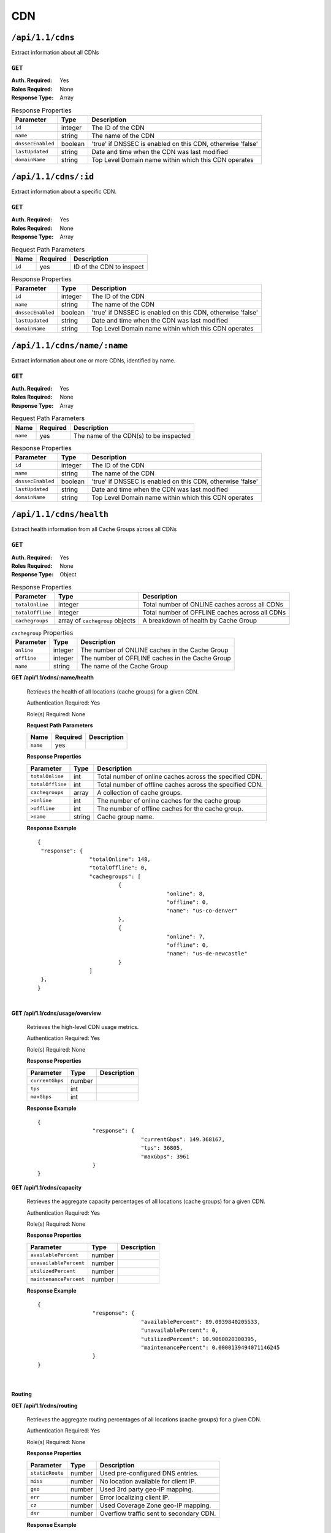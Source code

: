 ..
..
.. Licensed under the Apache License, Version 2.0 (the "License");
.. you may not use this file except in compliance with the License.
.. You may obtain a copy of the License at
..
..     http://www.apache.org/licenses/LICENSE-2.0
..
.. Unless required by applicable law or agreed to in writing, software
.. distributed under the License is distributed on an "AS IS" BASIS,
.. WITHOUT WARRANTIES OR CONDITIONS OF ANY KIND, either express or implied.
.. See the License for the specific language governing permissions and
.. limitations under the License.
..

.. _to-api-v11-cdn-health:

***
CDN
***

.. _to-api-v11-cdn-health-route:

``/api/1.1/cdns``
=================
Extract information about all CDNs

``GET``
-------
:Auth. Required: Yes
:Roles Required: None
:Response Type:  Array

.. table:: Response Properties

	+-------------------+---------+------------------------------------------------------------+
	|    Parameter      |  Type   |                         Description                        |
	+===================+=========+============================================================+
	| ``id``            | integer | The ID of the CDN                                          |
	+-------------------+---------+------------------------------------------------------------+
	| ``name``          | string  | The name of the CDN                                        |
	+-------------------+---------+------------------------------------------------------------+
	| ``dnssecEnabled`` | boolean | 'true' if DNSSEC is enabled on this CDN, otherwise 'false' |
	+-------------------+---------+------------------------------------------------------------+
	| ``lastUpdated``   | string  | Date and time when the CDN was last modified               |
	+-------------------+---------+------------------------------------------------------------+
	| ``domainName``    | string  | Top Level Domain name within which this CDN operates       |
	+-------------------+---------+------------------------------------------------------------+

.. code-block:: json
	:caption: Response Example

	{
		"response": [
			{
				"id": 1,
				"name": "over-the-top",
				"dnssecEnabled": false,
				"lastUpdated": "2014-10-02 08:22:43",
				"domainName": "top.comcast.net"
			},
			{
				"id": 2,
				"name": "cdn2",
				"dnssecEnabled": true,
				"lastUpdated": "2014-10-02 08:22:43",
				"domainName": "2.comcast.net"
			}
		]
	}

``/api/1.1/cdns/:id``
=====================
Extract information about a specific CDN.

``GET``
-------
:Auth. Required: Yes
:Roles Required: None
:Response Type:  Array

.. table:: Request Path Parameters

	+-----------+----------+---------------------------------------------+
	|   Name    | Required |                Description                  |
	+===========+==========+=============================================+
	|   ``id``  |   yes    | ID of the CDN to inspect                    |
	+-----------+----------+---------------------------------------------+

.. table:: Response Properties

	+-------------------+---------+------------------------------------------------------------+
	|    Parameter      |  Type   |                         Description                        |
	+===================+=========+============================================================+
	| ``id``            | integer | The ID of the CDN                                          |
	+-------------------+---------+------------------------------------------------------------+
	| ``name``          | string  | The name of the CDN                                        |
	+-------------------+---------+------------------------------------------------------------+
	| ``dnssecEnabled`` | boolean | 'true' if DNSSEC is enabled on this CDN, otherwise 'false' |
	+-------------------+---------+------------------------------------------------------------+
	| ``lastUpdated``   | string  | Date and time when the CDN was last modified               |
	+-------------------+---------+------------------------------------------------------------+
	| ``domainName``    | string  | Top Level Domain name within which this CDN operates       |
	+-------------------+---------+------------------------------------------------------------+

.. code-block::
	:caption: Response Example

	{
		"response": [
			{
				"id": 2,
				"name": "cdn2",
				"dnssecEnabled": false,
				"lastUpdated": "2014-10-02 08:22:43",
				"domainName": "2.comcast.net"
			}
		]
	}

``/api/1.1/cdns/name/:name``
============================
Extract information about one or more CDNs, identified by name.

``GET``
-------
:Auth. Required: Yes
:Roles Required: None
:Response Type:  Array

.. table:: Request Path Parameters

	+-----------+----------+---------------------------------------------+
	|   Name    | Required |                Description                  |
	+===========+==========+=============================================+
	|  ``name`` |   yes    | The name of the CDN(s) to be inspected      |
	+-----------+----------+---------------------------------------------+

.. table:: Response Properties

	+-------------------+---------+------------------------------------------------------------+
	|    Parameter      |  Type   |                         Description                        |
	+===================+=========+============================================================+
	| ``id``            | integer | The ID of the CDN                                          |
	+-------------------+---------+------------------------------------------------------------+
	| ``name``          | string  | The name of the CDN                                        |
	+-------------------+---------+------------------------------------------------------------+
	| ``dnssecEnabled`` | boolean | 'true' if DNSSEC is enabled on this CDN, otherwise 'false' |
	+-------------------+---------+------------------------------------------------------------+
	| ``lastUpdated``   | string  | Date and time when the CDN was last modified               |
	+-------------------+---------+------------------------------------------------------------+
	| ``domainName``    | string  | Top Level Domain name within which this CDN operates       |
	+-------------------+---------+------------------------------------------------------------+

.. code-block:: json
	:caption: Response Example

	{
		"response": [
			{
				"id": 2,
				"name": "cdn2",
				"dnssecEnabled": false,
				"lastUpdated": "2014-10-02 08:22:43",
				"domainName": "2.comcast.net"
			}
		]
	}

``/api/1.1/cdns/health``
========================
Extract health information from all Cache Groups across all CDNs

.. seealso:: :ref:`health-proto`

``GET``
-------
:Auth. Required: Yes
:Roles Required: None
:Response Type:  Object

.. table:: Response Properties

	+------------------+---------------------------------+-------------------------------------------------+
	|    Parameter     |  Type                           |                   Description                   |
	+==================+=================================+=================================================+
	| ``totalOnline``  | integer                         | Total number of ONLINE caches across all CDNs   |
	+------------------+---------------------------------+-------------------------------------------------+
	| ``totalOffline`` | integer                         | Total number of OFFLINE caches across all CDNs  |
	+------------------+---------------------------------+-------------------------------------------------+
	| ``cachegroups``  | array of ``cachegroup`` objects | A breakdown of health by Cache Group            |
	+------------------+---------------------------------+-------------------------------------------------+

.. table:: ``cachegroup`` Properties

	+------------------+---------+---------------------------------------------------+
	|     Parameter    | Type    |                  Description                      |
	+==================+=========+===================================================+
	| ``online``       | integer | The number of ONLINE caches in the Cache Group    |
	+------------------+---------+---------------------------------------------------+
	| ``offline``      | integer | The number of OFFLINE caches in the Cache Group   |
	+------------------+---------+---------------------------------------------------+
	| ``name``         | string  | The name of the Cache Group                       |
	+------------------+---------+---------------------------------------------------+

.. code-block:: json
	:caption: Response Example

	{
		"response": {
			"totalOnline": 148,
			"totalOffline": 0,
			"cachegroups": [
				{
					"online": 8,
					"offline": 0,
					"name": "us-co-denver"
				},
				{
					"online": 7,
					"offline": 0,
					"name": "us-de-newcastle"
				}
			]
		},
	}

**GET /api/1.1/cdns/:name/health**

	Retrieves the health of all locations (cache groups) for a given CDN.

	Authentication Required: Yes

	Role(s) Required: None

	**Request Path Parameters**

	+-----------------+----------+---------------------------------------------------+
	| Name            | Required | Description                                       |
	+=================+==========+===================================================+
	|``name``         | yes      |                                                   |
	+-----------------+----------+---------------------------------------------------+

	**Response Properties**

	+------------------+--------+-------------------------------------------------+
	|    Parameter     |  Type  |                   Description                   |
	+==================+========+=================================================+
	| ``totalOnline``  | int    | Total number of online caches across the        |
	|                  |        | specified CDN.                                  |
	+------------------+--------+-------------------------------------------------+
	| ``totalOffline`` | int    | Total number of offline caches across the       |
	|                  |        | specified CDN.                                  |
	+------------------+--------+-------------------------------------------------+
	| ``cachegroups``  | array  | A collection of cache groups.                   |
	+------------------+--------+-------------------------------------------------+
	| ``>online``      | int    | The number of online caches for the cache group |
	+------------------+--------+-------------------------------------------------+
	| ``>offline``     | int    | The number of offline caches for the cache      |
	|                  |        | group.                                          |
	+------------------+--------+-------------------------------------------------+
	| ``>name``        | string | Cache group name.                               |
	+------------------+--------+-------------------------------------------------+

	**Response Example** ::

		{
		 "response": {
				"totalOnline": 148,
				"totalOffline": 0,
				"cachegroups": [
					 {
							"online": 8,
							"offline": 0,
							"name": "us-co-denver"
					 },
					 {
							"online": 7,
							"offline": 0,
							"name": "us-de-newcastle"
					 }
				]
		 },
		}

|

**GET /api/1.1/cdns/usage/overview**

	Retrieves the high-level CDN usage metrics.

	Authentication Required: Yes

	Role(s) Required: None

	**Response Properties**

	+----------------------+--------+------------------------------------------------+
	| Parameter            | Type   | Description                                    |
	+======================+========+================================================+
	|``currentGbps``       | number |                                                |
	+----------------------+--------+------------------------------------------------+
	|``tps``               | int    |                                                |
	+----------------------+--------+------------------------------------------------+
	|``maxGbps``           | int    |                                                |
	+----------------------+--------+------------------------------------------------+


	**Response Example** ::

		{
				 "response": {
						"currentGbps": 149.368167,
						"tps": 36805,
						"maxGbps": 3961
				 }
		}


**GET /api/1.1/cdns/capacity**

	Retrieves the aggregate capacity percentages of all locations (cache groups) for a given CDN.

	Authentication Required: Yes

	Role(s) Required: None

	**Response Properties**

	+----------------------+--------+------------------------------------------------+
	| Parameter            | Type   | Description                                    |
	+======================+========+================================================+
	|``availablePercent``  | number |                                                |
	+----------------------+--------+------------------------------------------------+
	|``unavailablePercent``| number |                                                |
	+----------------------+--------+------------------------------------------------+
	|``utilizedPercent``   | number |                                                |
	+----------------------+--------+------------------------------------------------+
	|``maintenancePercent``| number |                                                |
	+----------------------+--------+------------------------------------------------+

	**Response Example** ::

		{
				 "response": {
						"availablePercent": 89.0939840205533,
						"unavailablePercent": 0,
						"utilizedPercent": 10.9060020300395,
						"maintenancePercent": 0.0000139494071146245
				 }
		}

|

.. _to-api-v11-cdn-routing:

Routing
+++++++

**GET /api/1.1/cdns/routing**

	Retrieves the aggregate routing percentages of all locations (cache groups) for a given CDN.

	Authentication Required: Yes

	Role(s) Required: None

	**Response Properties**

	+-----------------+--------+-----------------------------------------+
	|    Parameter    |  Type  |               Description               |
	+=================+========+=========================================+
	| ``staticRoute`` | number | Used pre-configured DNS entries.        |
	+-----------------+--------+-----------------------------------------+
	| ``miss``        | number | No location available for client IP.    |
	+-----------------+--------+-----------------------------------------+
	| ``geo``         | number | Used 3rd party geo-IP mapping.          |
	+-----------------+--------+-----------------------------------------+
	| ``err``         | number | Error localizing client IP.             |
	+-----------------+--------+-----------------------------------------+
	| ``cz``          | number | Used Coverage Zone   geo-IP mapping.    |
	+-----------------+--------+-----------------------------------------+
	| ``dsr``         | number | Overflow traffic sent to secondary CDN. |
	+-----------------+--------+-----------------------------------------+

	**Response Example** ::

	 {
				 "response": {
						"staticRoute": 0,
						"miss": 0,
						"geo": 37.8855391018869,
						"err": 0,
						"cz": 62.1144608981131,
						"dsr": 0
				 }
		}

|

.. _to-api-v11-cdn-metrics:

Metrics
+++++++

**GET /api/1.1/cdns/metric_types/:metric/start_date/:start/end_date/:end**

*Note: this route is not currently implemented in Traffic Ops. See https://github.com/apache/trafficcontrol/issues/2309*

	Retrieves edge metrics of one or all locations (cache groups).

	Authentication Required: Yes

	Role(s) Required: None

	**Request Path Parameters**

	+-----------------+----------+---------------------------+
	|       Name      | Required |        Description        |
	+=================+==========+===========================+
	| ``metric_type`` | yes      | ooff, origin_tps          |
	+-----------------+----------+---------------------------+
	| ``start``       | yes      | UNIX time, yesterday, now |
	+-----------------+----------+---------------------------+
	| ``end``         | yes      | UNIX time, yesterday, now |
	+-----------------+----------+---------------------------+

	**Response Properties**

	+---------------------+--------+-------------+
	|      Parameter      |  Type  | Description |
	+=====================+========+=============+
	| ``stats``           | hash   |             |
	+---------------------+--------+-------------+
	| ``>count``          | string |             |
	+---------------------+--------+-------------+
	| ``>98thPercentile`` | string |             |
	+---------------------+--------+-------------+
	| ``>min``            | string |             |
	+---------------------+--------+-------------+
	| ``>max``            | string |             |
	+---------------------+--------+-------------+
	| ``>5thPercentile``  | string |             |
	+---------------------+--------+-------------+
	| ``>95thPercentile`` | string |             |
	+---------------------+--------+-------------+
	| ``>mean``           | string |             |
	+---------------------+--------+-------------+
	| ``>sum``            | string |             |
	+---------------------+--------+-------------+
	| ``data``            | array  |             |
	+---------------------+--------+-------------+
	| ``>time``           | int    |             |
	+---------------------+--------+-------------+
	| ``>value``          | number |             |
	+---------------------+--------+-------------+
	| ``label``           | string |             |
	+---------------------+--------+-------------+

	**Response Example** ::

		{
		 "response": [
				{
					 "stats": {
							"count": 1,
							"98thPercentile": 1668.03,
							"min": 1668.03,
							"max": 1668.03,
							"5thPercentile": 1668.03,
							"95thPercentile": 1668.03,
							"mean": 1668.03,
							"sum": 1668.03
					 },
					 "data": [
							[
								 1425135900000,
								 1668.03
							],
							[
								 1425136200000,
								 null
							]
					 ],
					 "label": "Origin TPS"
				}
		 ],
		}

|

.. _to-api-v11-cdn-domains:

Domains
+++++++

**GET /api/1.1/cdns/domains**

	Authentication Required: Yes

	Role(s) Required: None

	**Response Properties**

	+----------------------+--------+------------------------------------------------+
	| Parameter            | Type   | Description                                    |
	+======================+========+================================================+
	|``profileId``         | string |                                                |
	+----------------------+--------+------------------------------------------------+
	|``parameterId``       | string |                                                |
	+----------------------+--------+------------------------------------------------+
	|``profileName``       | string |                                                |
	+----------------------+--------+------------------------------------------------+
	|``profileDescription``| string |                                                |
	+----------------------+--------+------------------------------------------------+
	|``domainName``        | string |                                                |
	+----------------------+--------+------------------------------------------------+

	**Response Example** ::

		{
		 "response": [
				{
					 "profileId": "5",
					 "parameterId": "404",
					 "profileName": "CR_FOO",
					 "profileDescription": "Content Router for foo.domain.net",
					 "domainName": "foo.domain.net"
				},
				{
					 "profileId": "8",
					 "parameterId": "405",
					 "profileName": "CR_BAR",
					 "profileDescription": "Content Router for bar.domain.net",
					 "domainName": "bar.domain.net"
				}
		 ],
		}

|

.. _to-api-v11-cdn-topology:

Topology
++++++++

**GET /api/1.1/cdns/:cdn_name/configs**

	Retrieves CDN config information based upon the provided cdn name.

	Authentication Required: Yes

	Role(s) Required: None

	**Request Path Parameters**

	+--------------+----------+-----------------------+
	|     Name     | Required |      Description      |
	+==============+==========+=======================+
	| ``cdn_name`` | yes      | Your cdn name or, all |
	+--------------+----------+-----------------------+

	**Response Properties**

	+-----------------------+--------+-----------------------------------------------+
	| Parameter             | Type   | Description                                   |
	+=======================+========+===============================================+
	|``id``                 | string |                                               |
	+-----------------------+--------+-----------------------------------------------+
	|``value``              | string |                                               |
	+-----------------------+--------+-----------------------------------------------+
	|``name``               | string |                                               |
	+-----------------------+--------+-----------------------------------------------+
	|``config_file``        | string |                                               |
	+-----------------------+--------+-----------------------------------------------+

	**Response Example** ::

		TBD

|

**GET /api/1.1/cdns/:name/configs/monitoring**

	Retrieves CDN monitoring information.

	Authentication Required: Yes

	Role(s) Required: None

	**Request Path Parameters**

	+----------+----------+-------------+
	|   Name   | Required | Description |
	+==========+==========+=============+
	| ``name`` | yes      |  CDN name   |
	+----------+----------+-------------+

	**Response Properties**

	+-------------------------------------------------+--------+--------------------+
	|                    Parameter                    |  Type  |    Description     |
	+=================================================+========+====================+
	| ``trafficServers``                              | array  | A collection of    |
	|                                                 |        | Traffic Servers.   |
	+-------------------------------------------------+--------+--------------------+
	| ``>profile``                                    | string |                    |
	+-------------------------------------------------+--------+--------------------+
	| ``>ip``                                         | string |                    |
	+-------------------------------------------------+--------+--------------------+
	| ``>status``                                     | string |                    |
	+-------------------------------------------------+--------+--------------------+
	| ``>cacheGroup``                                 | string |                    |
	+-------------------------------------------------+--------+--------------------+
	| ``>ip6``                                        | string |                    |
	+-------------------------------------------------+--------+--------------------+
	| ``>port``                                       | int    |                    |
	+-------------------------------------------------+--------+--------------------+
	| ``>hostName``                                   | string |                    |
	+-------------------------------------------------+--------+--------------------+
	| ``>fqdn``                                       | string |                    |
	+-------------------------------------------------+--------+--------------------+
	| ``>interfaceName``                              | string |                    |
	+-------------------------------------------------+--------+--------------------+
	| ``>type``                                       | string |                    |
	+-------------------------------------------------+--------+--------------------+
	| ``>hashId``                                     | string |                    |
	+-------------------------------------------------+--------+--------------------+
	| ``cacheGroups``                                 | array  | A collection of    |
	|                                                 |        | cache groups.      |
	+-------------------------------------------------+--------+--------------------+
	| ``>coordinates``                                | hash   |                    |
	+-------------------------------------------------+--------+--------------------+
	| ``>>longitude``                                 | number |                    |
	+-------------------------------------------------+--------+--------------------+
	| ``>>latitude``                                  | number |                    |
	+-------------------------------------------------+--------+--------------------+
	| ``>name``                                       | string |                    |
	+-------------------------------------------------+--------+--------------------+
	| ``config``                                      | hash   |                    |
	+-------------------------------------------------+--------+--------------------+
	| ``>hack.ttl``                                   | int    |                    |
	+-------------------------------------------------+--------+--------------------+
	| ``>tm.healthParams.polling.url``                | string |                    |
	+-------------------------------------------------+--------+--------------------+
	| ``>tm.dataServer.polling.url``                  | string |                    |
	+-------------------------------------------------+--------+--------------------+
	| ``>health.timepad``                             | int    |                    |
	+-------------------------------------------------+--------+--------------------+
	| ``>tm.polling.interval``                        | int    |                    |
	+-------------------------------------------------+--------+--------------------+
	| ``>health.threadPool``                          | int    |                    |
	+-------------------------------------------------+--------+--------------------+
	| ``>health.polling.interval``                    | int    |                    |
	+-------------------------------------------------+--------+--------------------+
	| ``>health.event-count``                         | int    |                    |
	+-------------------------------------------------+--------+--------------------+
	| ``>tm.crConfig.polling.url``                    | number |                    |
	+-------------------------------------------------+--------+--------------------+
	| ``>CDN_name``                                   | number |                    |
	+-------------------------------------------------+--------+--------------------+
	| ``trafficMonitors``                             | array  | A collection of    |
	|                                                 |        | Traffic Monitors.  |
	+-------------------------------------------------+--------+--------------------+
	| ``>profile``                                    | string |                    |
	+-------------------------------------------------+--------+--------------------+
	| ``>location``                                   | string |                    |
	+-------------------------------------------------+--------+--------------------+
	| ``>ip``                                         | string |                    |
	+-------------------------------------------------+--------+--------------------+
	| ``>status``                                     | string |                    |
	+-------------------------------------------------+--------+--------------------+
	| ``>ip6``                                        | string |                    |
	+-------------------------------------------------+--------+--------------------+
	| ``>port``                                       | int    |                    |
	+-------------------------------------------------+--------+--------------------+
	| ``>hostName``                                   | string |                    |
	+-------------------------------------------------+--------+--------------------+
	| ``>fqdn``                                       | string |                    |
	+-------------------------------------------------+--------+--------------------+
	| ``deliveryServices``                            | array  | A collection of    |
	|                                                 |        | delivery services. |
	+-------------------------------------------------+--------+--------------------+
	| ``>xmlId``                                      | string |                    |
	+-------------------------------------------------+--------+--------------------+
	| ``>totalTpsThreshold``                          | int    |                    |
	+-------------------------------------------------+--------+--------------------+
	| ``>status``                                     | string |                    |
	+-------------------------------------------------+--------+--------------------+
	| ``>totalKbpsThreshold``                         | int    |                    |
	+-------------------------------------------------+--------+--------------------+
	| ``profiles``                                    | array  | A collection of    |
	|                                                 |        | profiles.          |
	+-------------------------------------------------+--------+--------------------+
	| ``>parameters``                                 | hash   |                    |
	+-------------------------------------------------+--------+--------------------+
	| ``>>health.connection.timeout``                 | int    |                    |
	+-------------------------------------------------+--------+--------------------+
	| ``>>health.polling.url``                        | string |                    |
	+-------------------------------------------------+--------+--------------------+
	| ``>>health.threshold.queryTime``                | int    |                    |
	+-------------------------------------------------+--------+--------------------+
	| ``>>history.count``                             | int    |                    |
	+-------------------------------------------------+--------+--------------------+
	| ``>>health.threshold.availableBandwidthInKbps`` | string |                    |
	+-------------------------------------------------+--------+--------------------+
	| ``>>health.threshold.loadavg``                  | string |                    |
	+-------------------------------------------------+--------+--------------------+
	| ``>name``                                       | string |                    |
	+-------------------------------------------------+--------+--------------------+
	| ``>type``                                       | string |                    |
	+-------------------------------------------------+--------+--------------------+

	**Response Example**
	::

		TBD

|

**GET /api/1.1/cdns/:name/configs/routing**

	Retrieves CDN routing information.

	Authentication Required: Yes

	Role(s) Required: None

	**Request Path Parameters**

	+----------+----------+-------------+
	|   Name   | Required | Description |
	+==========+==========+=============+
	| ``name`` | yes      |             |
	+----------+----------+-------------+

	**Response Properties**

	+-------------------------------------+---------+-----------------------------------+
	|              Parameter              |   Type  |            Description            |
	+=====================================+=========+===================================+
	| ``trafficServers``                  | array   | A collection of Traffic Servers.  |
	+-------------------------------------+---------+-----------------------------------+
	| ``>profile``                        | string  |                                   |
	+-------------------------------------+---------+-----------------------------------+
	| ``>ip``                             | string  |                                   |
	+-------------------------------------+---------+-----------------------------------+
	| ``>status``                         | string  |                                   |
	+-------------------------------------+---------+-----------------------------------+
	| ``>cacheGroup``                     | string  |                                   |
	+-------------------------------------+---------+-----------------------------------+
	| ``>ip6``                            | string  |                                   |
	+-------------------------------------+---------+-----------------------------------+
	| ``>port``                           | int     |                                   |
	+-------------------------------------+---------+-----------------------------------+
	| ``>deliveryServices``               | array   |                                   |
	+-------------------------------------+---------+-----------------------------------+
	| ``>>xmlId``                         | string  |                                   |
	+-------------------------------------+---------+-----------------------------------+
	| ``>>remaps``                        | array   |                                   |
	+-------------------------------------+---------+-----------------------------------+
	| ``>>hostName``                      | string  |                                   |
	+-------------------------------------+---------+-----------------------------------+
	| ``>fqdn``                           | string  |                                   |
	+-------------------------------------+---------+-----------------------------------+
	| ``>interfaceName``                  | string  |                                   |
	+-------------------------------------+---------+-----------------------------------+
	| ``>type``                           | string  |                                   |
	+-------------------------------------+---------+-----------------------------------+
	| ``>hashId``                         | string  |                                   |
	+-------------------------------------+---------+-----------------------------------+
	| ``stats``                           | hash    |                                   |
	+-------------------------------------+---------+-----------------------------------+
	| ``>trafficOpsPath``                 | string  |                                   |
	+-------------------------------------+---------+-----------------------------------+
	| ``>cdnName``                        | string  |                                   |
	+-------------------------------------+---------+-----------------------------------+
	| ``>trafficOpsVersion``              | string  |                                   |
	+-------------------------------------+---------+-----------------------------------+
	| ``>trafficOpsUser``                 | string  |                                   |
	+-------------------------------------+---------+-----------------------------------+
	| ``>date``                           | int     |                                   |
	+-------------------------------------+---------+-----------------------------------+
	| ``>trafficOpsHost``                 | string  |                                   |
	+-------------------------------------+---------+-----------------------------------+
	| ``cacheGroups``                     | array   | A collection of cache groups.     |
	+-------------------------------------+---------+-----------------------------------+
	| ``>coordinates``                    | hash    |                                   |
	+-------------------------------------+---------+-----------------------------------+
	| ``>>longitude``                     | number  |                                   |
	+-------------------------------------+---------+-----------------------------------+
	| ``>>latitude``                      | number  |                                   |
	+-------------------------------------+---------+-----------------------------------+
	| ``>name``                           | string  |                                   |
	+-------------------------------------+---------+-----------------------------------+
	| ``config``                          | hash    |                                   |
	+-------------------------------------+---------+-----------------------------------+
	| ``>tld.soa.admin``                  | string  |                                   |
	+-------------------------------------+---------+-----------------------------------+
	| ``>tcoveragezone.polling.interval`` | int     |                                   |
	+-------------------------------------+---------+-----------------------------------+
	| ``>geolocation.polling.interval``   | int     |                                   |
	+-------------------------------------+---------+-----------------------------------+
	| ``>tld.soa.expire``                 | int     |                                   |
	+-------------------------------------+---------+-----------------------------------+
	| ``>coveragezone.polling.url``       | string  |                                   |
	+-------------------------------------+---------+-----------------------------------+
	| ``>tld.soa.minimum``                | int     |                                   |
	+-------------------------------------+---------+-----------------------------------+
	| ``>geolocation.polling.url``        | string  |                                   |
	+-------------------------------------+---------+-----------------------------------+
	| ``>domain_name``                    | string  |                                   |
	+-------------------------------------+---------+-----------------------------------+
	| ``>tld.ttls.AAAA``                  | int     |                                   |
	+-------------------------------------+---------+-----------------------------------+
	| ``>tld.soa.refresh``                | int     |                                   |
	+-------------------------------------+---------+-----------------------------------+
	| ``>tld.ttls.NS``                    | int     |                                   |
	+-------------------------------------+---------+-----------------------------------+
	| ``>tld.ttls.SOA``                   | int     |                                   |
	+-------------------------------------+---------+-----------------------------------+
	| ``>geolocation6.polling.interval``  | int     |                                   |
	+-------------------------------------+---------+-----------------------------------+
	| ``>tld.ttls.A``                     | int     |                                   |
	+-------------------------------------+---------+-----------------------------------+
	| ``>tld.soa.retry``                  | int     |                                   |
	+-------------------------------------+---------+-----------------------------------+
	| ``>geolocation6.polling.url``       | string  |                                   |
	+-------------------------------------+---------+-----------------------------------+
	| ``trafficMonitors``                 | array   | A collection of Traffic Monitors. |
	+-------------------------------------+---------+-----------------------------------+
	| ``>profile``                        | string  |                                   |
	+-------------------------------------+---------+-----------------------------------+
	| ``>location``                       | string  |                                   |
	+-------------------------------------+---------+-----------------------------------+
	| ``>ip``                             | string  |                                   |
	+-------------------------------------+---------+-----------------------------------+
	| ``>status``                         | string  |                                   |
	+-------------------------------------+---------+-----------------------------------+
	| ``>ip6``                            | string  |                                   |
	+-------------------------------------+---------+-----------------------------------+
	| ``>port``                           | int     |                                   |
	+-------------------------------------+---------+-----------------------------------+
	| ``>hostName``                       | string  |                                   |
	+-------------------------------------+---------+-----------------------------------+
	| ``>fqdn``                           | string  |                                   |
	+-------------------------------------+---------+-----------------------------------+
	| ``deliveryServices``                | array   | A collection of delivery          |
	|                                     |         | services.                         |
	+-------------------------------------+---------+-----------------------------------+
	| ``>xmlId``                          | string  |                                   |
	+-------------------------------------+---------+-----------------------------------+
	| ``>ttl``                            | int     |                                   |
	+-------------------------------------+---------+-----------------------------------+
	| ``>geoEnabled``                     | string  |                                   |
	+-------------------------------------+---------+-----------------------------------+
	| ``>coverageZoneOnly``               | boolean |                                   |
	+-------------------------------------+---------+-----------------------------------+
	| ``>matchSets``                      | array   |                                   |
	+-------------------------------------+---------+-----------------------------------+
	| ``>>protocol``                      | string  |                                   |
	+-------------------------------------+---------+-----------------------------------+
	| ``>>matchList``                     | array   |                                   |
	+-------------------------------------+---------+-----------------------------------+
	| ``>>>regex``                        | string  |                                   |
	+-------------------------------------+---------+-----------------------------------+
	| ``>>>matchType``                    | string  |                                   |
	+-------------------------------------+---------+-----------------------------------+
	| ``>bypassDestination``              | hash    |                                   |
	+-------------------------------------+---------+-----------------------------------+
	| ``>>maxDnsIpsForLocation``          | int     |                                   |
	+-------------------------------------+---------+-----------------------------------+
	| ``>>ttl``                           | int     |                                   |
	+-------------------------------------+---------+-----------------------------------+
	| ``>>type``                          | string  |                                   |
	+-------------------------------------+---------+-----------------------------------+
	| ``>ttls``                           | hash    |                                   |
	+-------------------------------------+---------+-----------------------------------+
	| ``>>A``                             | int     |                                   |
	+-------------------------------------+---------+-----------------------------------+
	| ``>>SOA``                           | int     |                                   |
	+-------------------------------------+---------+-----------------------------------+
	| ``>>NS``                            | int     |                                   |
	+-------------------------------------+---------+-----------------------------------+
	| ``>>AAAA``                          | int     |                                   |
	+-------------------------------------+---------+-----------------------------------+
	| ``>missCoordinates``                | hash    |                                   |
	+-------------------------------------+---------+-----------------------------------+
	| ``>>longitude``                     | number  |                                   |
	+-------------------------------------+---------+-----------------------------------+
	| ``>>latitude``                      | number  |                                   |
	+-------------------------------------+---------+-----------------------------------+
	| ``>soa``                            | hash    |                                   |
	+-------------------------------------+---------+-----------------------------------+
	| ``>>admin``                         | string  |                                   |
	+-------------------------------------+---------+-----------------------------------+
	| ``>>retry``                         | int     |                                   |
	+-------------------------------------+---------+-----------------------------------+
	| ``>>minimum``                       | int     |                                   |
	+-------------------------------------+---------+-----------------------------------+
	| ``>>refresh``                       | int     |                                   |
	+-------------------------------------+---------+-----------------------------------+
	| ``>>expire``                        | int     |                                   |
	+-------------------------------------+---------+-----------------------------------+
	| ``trafficRouters``                  | hash    |                                   |
	+-------------------------------------+---------+-----------------------------------+
	| ``>profile``                        | int     |                                   |
	+-------------------------------------+---------+-----------------------------------+
	| ``>location``                       | string  |                                   |
	+-------------------------------------+---------+-----------------------------------+
	| ``>ip``                             | string  |                                   |
	+-------------------------------------+---------+-----------------------------------+
	| ``>status``                         | string  |                                   |
	+-------------------------------------+---------+-----------------------------------+
	| ``>ip6``                            | string  |                                   |
	+-------------------------------------+---------+-----------------------------------+
	| ``>port``                           | int     |                                   |
	+-------------------------------------+---------+-----------------------------------+
	| ``>hostName``                       | string  |                                   |
	+-------------------------------------+---------+-----------------------------------+
	| ``>fqdn``                           | string  |                                   |
	+-------------------------------------+---------+-----------------------------------+
	| ``>apiPort``                        | int     |                                   |
	+-------------------------------------+---------+-----------------------------------+


**Response Example**

::
	TBD


.. _to-api-v11-cdn-dnsseckeys:

DNSSEC Keys
+++++++++++

**GET /api/1.1/cdns/name/:name/dnsseckeys**

	Gets a list of dnsseckeys for CDN and all associated Delivery Services.
	Before returning response to user, check to make sure keys aren't expired.  If they are expired, generate new ones.
	Before returning response to user, make sure dnssec keys for all delivery services exist.  If they don't exist, create them.

	Authentication Required: Yes

	Role(s) Required: Admin

	**Request Path Parameters**

	+----------+----------+-------------+
	|   Name   | Required | Description |
	+==========+==========+=============+
	| ``name`` | yes      |             |
	+----------+----------+-------------+

	**Response Properties**

	+------------------------+--------+---------------------------------------------------------+
	|       Parameter        |  Type  |                       Description                       |
	+========================+========+=========================================================+
	| ``cdn name/ds xml_id`` | string | identifier for ds or cdn                                |
	+------------------------+--------+---------------------------------------------------------+
	| ``>zsk/ksk``           | array  | collection of zsk/ksk data                              |
	+------------------------+--------+---------------------------------------------------------+
	| ``>>ttl``              | string | time-to-live for dnssec requests                        |
	+------------------------+--------+---------------------------------------------------------+
	| ``>>inceptionDate``    | string | epoch timestamp for when the keys were created          |
	+------------------------+--------+---------------------------------------------------------+
	| ``>>expirationDate``   | string | epoch timestamp representing the expiration of the keys |
	+------------------------+--------+---------------------------------------------------------+
	| ``>>private``          | string | encoded private key                                     |
	+------------------------+--------+---------------------------------------------------------+
	| ``>>public``           | string | encoded public key                                      |
	+------------------------+--------+---------------------------------------------------------+
	| ``>>name``             | string | domain name                                             |
	+------------------------+--------+---------------------------------------------------------+
	| ``version``            | string | API version                                             |
	+------------------------+--------+---------------------------------------------------------+


	**Response Example** ::

		{
			"response": {
				"cdn1": {
					"zsk": {
						"ttl": "60",
						"inceptionDate": "1426196750",
						"private": "zsk private key",
						"public": "zsk public key",
						"expirationDate": "1428788750",
						"name": "foo.kabletown.com."
					},
					"ksk": {
						"name": "foo.kabletown.com.",
						"expirationDate": "1457732750",
						"public": "ksk public key",
						"private": "ksk private key",
						"inceptionDate": "1426196750",
						"ttl": "60"
					}
				},
				"ds-01": {
					"zsk": {
						"ttl": "60",
						"inceptionDate": "1426196750",
						"private": "zsk private key",
						"public": "zsk public key",
						"expirationDate": "1428788750",
						"name": "ds-01.foo.kabletown.com."
					},
					"ksk": {
						"name": "ds-01.foo.kabletown.com.",
						"expirationDate": "1457732750",
						"public": "ksk public key",
						"private": "ksk private key",
						"inceptionDate": "1426196750"
					}
				},
				... repeated for each ds in the cdn
			},
		}

|

**GET /api/1.1/cdns/name/:name/dnsseckeys/delete**

	Delete dnssec keys for a cdn and all associated delivery services.

	Authentication Required: Yes

	Role(s) Required: Admin

	**Request Path Parameters**

	+----------+----------+----------------------------------------------------------+
	|   Name   | Required |                       Description                        |
	+==========+==========+==========================================================+
	| ``name`` | yes      | name of the CDN for which you want to delete dnssec keys |
	+----------+----------+----------------------------------------------------------+

	**Response Properties**

	+--------------+--------+------------------+
	|  Parameter   |  Type  |   Description    |
	+==============+========+==================+
	| ``response`` | string | success response |
	+--------------+--------+------------------+

	**Response Example**
	::

		{
			"response": "Successfully deleted dnssec keys for <cdn>"
		}

|

**POST /api/1.1/deliveryservices/dnsseckeys/generate**

	Generates zsk and ksk keypairs for a cdn and all associated delivery services.

	Authentication Required: Yes

	Role(s) Required: Admin

	**Request Properties**

	+-----------------------+---------+------------------------------------------------+
	|       Parameter       |   Type  |                  Description                   |
	+=======================+=========+================================================+
	| ``key``               | string  | name of the cdn                                |
	+-----------------------+---------+------------------------------------------------+
	| ``name``              | string  | domain name of the cdn                         |
	+-----------------------+---------+------------------------------------------------+
	| ``ttl``               | string  | time to live                                   |
	+-----------------------+---------+------------------------------------------------+
	| ``kskExpirationDays`` | string  | Expiration (in days) for the key signing keys  |
	+-----------------------+---------+------------------------------------------------+
	| ``zskExpirationDays`` | string  | Expiration (in days) for the zone signing keys |
	+-----------------------+---------+------------------------------------------------+

	**Request Example** ::

		{
			"key": "cdn1",
			"name" "ott.kabletown.com",
			"ttl": "60",
			"kskExpirationDays": "365",
			"zskExpirationDays": "90"
		}

	**Response Properties**

	+--------------+--------+-----------------+
	|  Parameter   |  Type  |   Description   |
	+==============+========+=================+
	| ``response`` | string | response string |
	+--------------+--------+-----------------+
	| ``version``  | string | API version     |
	+--------------+--------+-----------------+

	**Response Example** ::


		{
			"response": "Successfully created dnssec keys for cdn1"
		}

